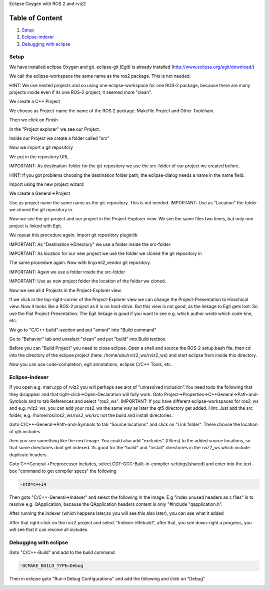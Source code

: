 Eclipse Oxygen with ROS 2 and rviz2

Table of Content
""""""""""""""""


#. `Setup`_
#. `Eclipse-indexer`_
#. `Debugging with eclipse`_

Setup
-----

We have installed eclipse Oxygen and git. eclipse-git (Egit) is already installed (http://www.eclipse.org/egit/download/)

We call the eclipse-workspace the same name as the ros2 package. This is not needed.

HINT: We use nested projects and so using one eclipse-workspace for one ROS-2 package, because there are many projects inside even if its one ROS-2 project, it seemed more "clean".

.. image:: https://i.imgur.com/ePQaXE3.png
   :target: https://i.imgur.com/ePQaXE3.png
   :alt: eclipse-launcher


We create a C++ Project

.. image:: https://i.imgur.com/XIsATcN.png
   :target: https://i.imgur.com/XIsATcN.png
   :alt: eclipse-1



.. image:: https://i.imgur.com/PNVxEJN.png
   :target: https://i.imgur.com/PNVxEJN.png
   :alt: eclipse-2


We choose as Project-name the name of the ROS 2 package. Makefile Project and Other Toolchain.

.. image:: https://i.imgur.com/yt5WkkN.png
   :target: https://i.imgur.com/yt5WkkN.png
   :alt: eclipse-2


Then we click on Finish

.. image:: https://i.imgur.com/Ef0tLiP.png
   :target: https://i.imgur.com/Ef0tLiP.png
   :alt: eclipse-2


In the "Project explorer" we see our Project.

.. image:: https://i.imgur.com/kYutC7W.png
   :target: https://i.imgur.com/kYutC7W.png
   :alt: eclipse-3


Inside our Project we create a folder called "src"

.. image:: https://i.imgur.com/6uFtcLT.png
   :target: https://i.imgur.com/6uFtcLT.png
   :alt: eclipse-4


Now we import a git repository

.. image:: https://i.imgur.com/pae8YOu.png
   :target: https://i.imgur.com/pae8YOu.png
   :alt: eclipse-5


We put in the repository URL

.. image:: https://i.imgur.com/HuPcPx9.png
   :target: https://i.imgur.com/HuPcPx9.png
   :alt: eclipse-6


IMPORTANT: As destination-folder for the git-repository we use the src-folder of our project we created before.

HINT: If you got problems choosing the destination folder path, the eclipse-dialog needs a name in the name field.

.. image:: https://i.imgur.com/arFZfa4.png
   :target: https://i.imgur.com/arFZfa4.png
   :alt: eclipse-7


Import using the new project wizard

.. image:: https://i.imgur.com/ety2Lxf.png
   :target: https://i.imgur.com/ety2Lxf.png
   :alt: eclipse-8


We create a General->Project

.. image:: https://i.imgur.com/rpAjqqW.png
   :target: https://i.imgur.com/rpAjqqW.png
   :alt: eclipse-9


Use as project name the same name as the git-repository. This is not needed.
IMPORTANT: Use as "Location" the folder we cloned the git repository in.

.. image:: https://i.imgur.com/nEoT0RB.png
   :target: https://i.imgur.com/nEoT0RB.png
   :alt: eclipse-10


Now we see the git-project and our project in the Project-Explorer view. We see the same files two times, but only one project is linked with Egit.

.. image:: https://i.imgur.com/sSQ8ooN.png
   :target: https://i.imgur.com/sSQ8ooN.png
   :alt: eclipse-11


We repeat this procedure again. Import git repository pluginlib

.. image:: https://i.imgur.com/hnbscVx.png
   :target: https://i.imgur.com/hnbscVx.png
   :alt: eclipse-12


IMPORTANT: As "Destination->Directory" we use a folder inside the src-folder.

.. image:: https://i.imgur.com/8Z3hlFL.png
   :target: https://i.imgur.com/8Z3hlFL.png
   :alt: eclipse-13


IMPORTANT: As location for our new project we use the folder we cloned the git repository in

.. image:: https://i.imgur.com/xySYIQi.png
   :target: https://i.imgur.com/xySYIQi.png
   :alt: eclipse-14


The same procedure again. Now with tinyxml2_vendor git repository.

.. image:: https://i.imgur.com/izC5Hke.png
   :target: https://i.imgur.com/izC5Hke.png
   :alt: eclipse-15


IMPORTANT: Again we use a folder inside the src-folder

.. image:: https://i.imgur.com/UR8S3I8.png
   :target: https://i.imgur.com/UR8S3I8.png
   :alt: eclipse-16


IMPORTANT: Use as new project folder the location of the folder we cloned.

.. image:: https://i.imgur.com/aMu1nNZ.png
   :target: https://i.imgur.com/aMu1nNZ.png
   :alt: eclipse-17


Now we see all 4 Projects in the Project-Explorer view.

.. image:: https://i.imgur.com/36zbuUx.png
   :target: https://i.imgur.com/36zbuUx.png
   :alt: eclipse-18


If we click in the top-right-corner of the Project-Explorer view we can change the Project-Presentation to Hirachical view. Now it looks like a ROS-2 project as it is on hard-drive. But this view is not good, as the linkage to Egit gets lost. So use the Flat Project-Presentation. The Egit linkage is good if you want to see e.g. which author wrote which code-line, etc.

.. image:: https://i.imgur.com/vOhRUGB.png
   :target: https://i.imgur.com/vOhRUGB.png
   :alt: eclipse-19


We go to "C/C++ build"-section and put "ament" into "Build command"

.. image:: https://i.imgur.com/vXhRwEb.png
   :target: https://i.imgur.com/vXhRwEb.png
   :alt: eclipse-26


Go to "Behavior" tab and unselect "clean" and put "build" into Build textbox.

.. image:: https://i.imgur.com/4CegjkC.png
   :target: https://i.imgur.com/4CegjkC.png
   :alt: eclipse-26


Before you can "Build Project" you need to close eclipse. Open a shell and source the ROS-2 setup.bash file, then cd into the directory of the eclipse project (here: /home/ubu/rviz2_ws/rviz2_ws) and start eclipse from inside this directory.

.. image:: https://i.imgur.com/ZyPGJLa.png
   :target: https://i.imgur.com/ZyPGJLa.png
   :alt: eclipse-27


Now you can use code-completion, egit annotations, eclipse C/C++ Tools, etc.

.. image:: https://i.imgur.com/YUEH3lM.png
   :target: https://i.imgur.com/YUEH3lM.png
   :alt: eclipse-28


Eclipse-indexer
---------------

If you open e.g. main.cpp of rviz2 you will perhaps see alot of "unresolved inclusion".You need todo the following that they disappear and that right-click->Open-Declaration will fully work. Goto Project->Properties->C++General->Path-and-Symbols and to tab References and select "ros2_ws".
IMPORTANT: If you have different eclipse-workspaces for ros2_ws and e.g. rviz2_ws, you can add your ros2_ws the same way as later the qt5 directory get added. Hint: Just add the src folder, e.g. /home/ros/ros2_ws/ros2_ws/src  not the build and install directories.


.. image:: https://i.imgur.com/mp9Pgzu.png
   :target: https://i.imgur.com/mp9Pgzu.png
   :alt: eclipse-28


Goto C/C++-General->Path-and-Symbols to tab "Source locations" and click on "Link folder". There choose the location of qt5 includes.


.. image:: https://i.imgur.com/TYgDACE.png
   :target: https://i.imgur.com/TYgDACE.png
   :alt: eclipse-28


then you see something like the next image. You could also add "excludes" (filters) to the added source locations, so that some directories dont get indexed. Its good for the "build" and "install" directories in the rviz2_ws which include duplicate headers.


.. image:: https://i.imgur.com/nv9tEAP.png
   :target: https://i.imgur.com/nv9tEAP.png
   :alt: eclipse-28


Goto C++General->Preprocessor includes, select CDT-GCC-Built-in-compiler-settings[shared] and enter into the text-box "command to get compiler specs" the following

.. code-block:: bash

   -std=c++14


.. image:: https://i.imgur.com/9DNXpDD.png
   :target: https://i.imgur.com/9DNXpDD.png
   :alt: eclipse-28


Then goto "C/C++-General->Indexer" and select the following in the image. E.g "index unused headers as c files" is to resolve e.g. QApplication, because the QApplication headers content is only "#include "qapplication.h".


.. image:: https://i.imgur.com/Wxeheak.png
   :target: https://i.imgur.com/Wxeheak.png
   :alt: eclipse-28


After running the indexer (which happens later,so you will see this also later), you can see what it added


.. image:: https://i.imgur.com/xtxZ4bg.png
   :target: https://i.imgur.com/xtxZ4bg.png
   :alt: eclipse-28


After that right-click on the rviz2 project and select "Indexer->Rebuild", after that, you see down-right a progress, you will see that it can resolve all includes.


.. image:: https://i.imgur.com/uGZaHau.png
   :target: https://i.imgur.com/uGZaHau.png
   :alt: eclipse-28


Debugging with eclipse
----------------------

Goto "C/C++-Build" and add to the build command

.. code-block:: bash

   -DCMAKE_BUILD_TYPE=Debug


.. image:: https://i.imgur.com/KXFYDHg.png
   :target: https://i.imgur.com/KXFYDHg.png
   :alt: eclipse-28


Then in eclipse goto "Run->Debug Configurations" and add the following and click on "Debug"


.. image:: https://i.imgur.com/ywzAxUP.png
   :target: https://i.imgur.com/ywzAxUP.png
   :alt: eclipse-28

